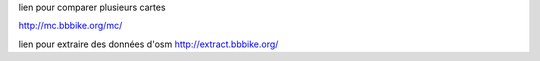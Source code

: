 lien pour comparer plusieurs cartes

http://mc.bbbike.org/mc/


lien pour extraire des données d'osm
http://extract.bbbike.org/


